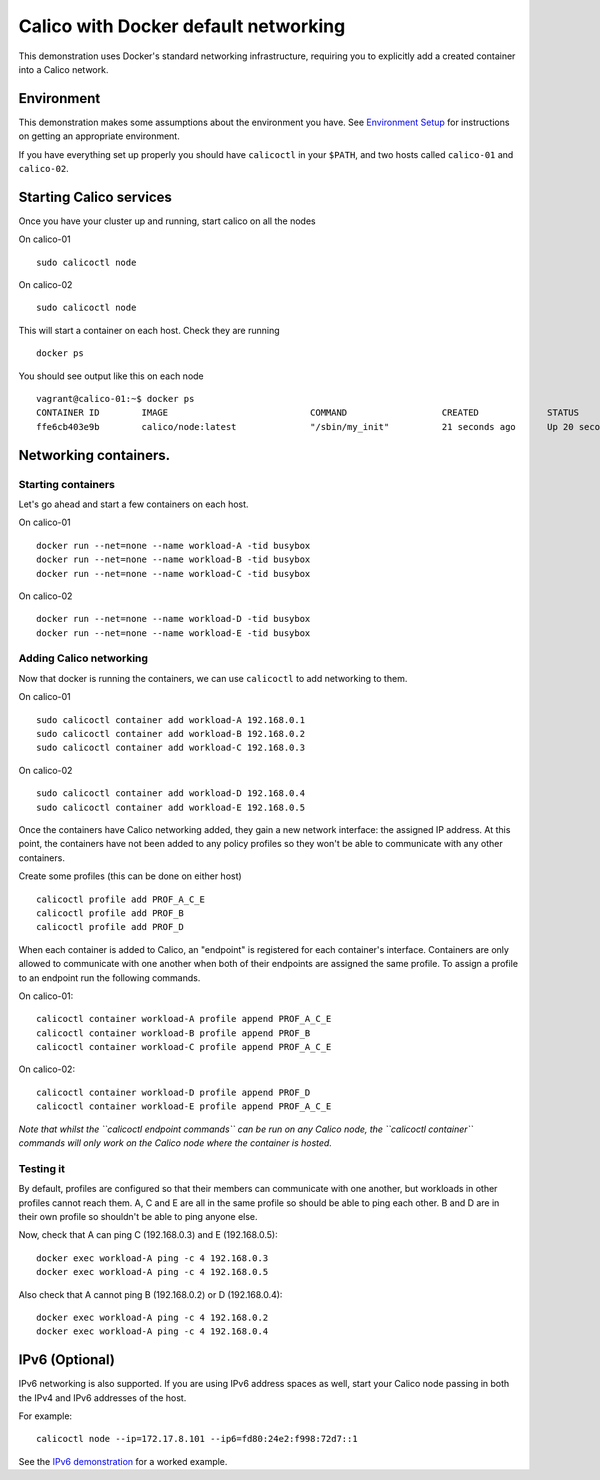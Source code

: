 Calico with Docker default networking
=====================================

This demonstration uses Docker's standard networking infrastructure,
requiring you to explicitly add a created container into a Calico
network.

Environment
-----------

This demonstration makes some assumptions about the environment you
have. See `Environment Setup <EnvironmentSetup.md>`__ for instructions
on getting an appropriate environment.

If you have everything set up properly you should have ``calicoctl`` in
your ``$PATH``, and two hosts called ``calico-01`` and ``calico-02``.

Starting Calico services
------------------------

Once you have your cluster up and running, start calico on all the nodes

On calico-01

::

    sudo calicoctl node

On calico-02

::

    sudo calicoctl node

This will start a container on each host. Check they are running

::

    docker ps

You should see output like this on each node

::

    vagrant@calico-01:~$ docker ps
    CONTAINER ID        IMAGE                           COMMAND                  CREATED             STATUS              PORTS               NAMES
    ffe6cb403e9b        calico/node:latest              "/sbin/my_init"          21 seconds ago      Up 20 seconds                           calico-node

Networking containers.
----------------------

Starting containers
~~~~~~~~~~~~~~~~~~~

Let's go ahead and start a few containers on each host.

On calico-01

::

    docker run --net=none --name workload-A -tid busybox
    docker run --net=none --name workload-B -tid busybox
    docker run --net=none --name workload-C -tid busybox

On calico-02

::

    docker run --net=none --name workload-D -tid busybox
    docker run --net=none --name workload-E -tid busybox

Adding Calico networking
~~~~~~~~~~~~~~~~~~~~~~~~

Now that docker is running the containers, we can use ``calicoctl`` to
add networking to them.

On calico-01

::

    sudo calicoctl container add workload-A 192.168.0.1
    sudo calicoctl container add workload-B 192.168.0.2
    sudo calicoctl container add workload-C 192.168.0.3

On calico-02

::

    sudo calicoctl container add workload-D 192.168.0.4
    sudo calicoctl container add workload-E 192.168.0.5

Once the containers have Calico networking added, they gain a new
network interface: the assigned IP address. At this point, the
containers have not been added to any policy profiles so they won't be
able to communicate with any other containers.

Create some profiles (this can be done on either host)

::

    calicoctl profile add PROF_A_C_E
    calicoctl profile add PROF_B
    calicoctl profile add PROF_D

When each container is added to Calico, an "endpoint" is registered for
each container's interface. Containers are only allowed to communicate
with one another when both of their endpoints are assigned the same
profile. To assign a profile to an endpoint run the following commands.

On calico-01:

::

    calicoctl container workload-A profile append PROF_A_C_E
    calicoctl container workload-B profile append PROF_B
    calicoctl container workload-C profile append PROF_A_C_E

On calico-02:

::

    calicoctl container workload-D profile append PROF_D
    calicoctl container workload-E profile append PROF_A_C_E

*Note that whilst the ``calicoctl endpoint commands`` can be run on any
Calico node, the ``calicoctl container`` commands will only work on the
Calico node where the container is hosted.*

Testing it
~~~~~~~~~~

By default, profiles are configured so that their members can
communicate with one another, but workloads in other profiles cannot
reach them. A, C and E are all in the same profile so should be able to
ping each other. B and D are in their own profile so shouldn't be able
to ping anyone else.

Now, check that A can ping C (192.168.0.3) and E (192.168.0.5):

::

    docker exec workload-A ping -c 4 192.168.0.3
    docker exec workload-A ping -c 4 192.168.0.5

Also check that A cannot ping B (192.168.0.2) or D (192.168.0.4):

::

    docker exec workload-A ping -c 4 192.168.0.2
    docker exec workload-A ping -c 4 192.168.0.4

IPv6 (Optional)
---------------

IPv6 networking is also supported. If you are using IPv6 address spaces
as well, start your Calico node passing in both the IPv4 and IPv6
addresses of the host.

For example:

::

    calicoctl node --ip=172.17.8.101 --ip6=fd80:24e2:f998:72d7::1

See the `IPv6 demonstration <DemonstrationIPv6.md>`__ for a worked
example.
